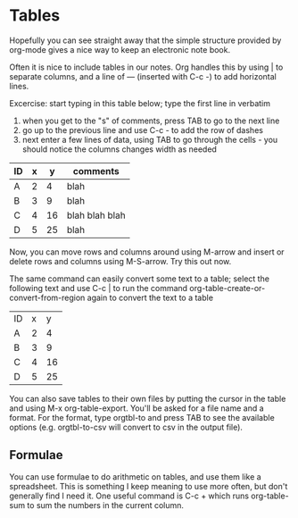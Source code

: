 * Tables
Hopefully you can see straight away that the simple structure provided by
org-mode gives a nice way to keep an electronic note book.

Often it is nice to include tables in our notes. Org handles this by using | to
separate columns, and a line of --- (inserted with C-c -) to add horizontal
lines.

Excercise: start typing in this table below; type the first line in verbatim
 1) when you get to the "s" of comments, press TAB to go to the next line
 2) go up to the previous line and use C-c - to add the row of dashes
 3) next enter a few lines of data, using TAB to go through the cells - you
    should notice the columns changes width as needed

| ID | x |  y | comments       |
|----+---+----+----------------|
| A  | 2 |  4 | blah           |
| B  | 3 |  9 | blah           |
| C  | 4 | 16 | blah blah blah |
| D  | 5 | 25 | blah           |

Now, you can move rows and columns around using M-arrow and insert or delete
rows and columns using M-S-arrow. Try this out now.

The same command can easily convert some text to a table; select the following
text and use C-c | to run the command org-table-create-or-convert-from-region
again to convert the text to a table

| ID | x |  y |
| A  | 2 |  4 |
| B  | 3 |  9 |
| C  | 4 | 16 |
| D  | 5 | 25 |

You can also save tables to their own files by putting the cursor in the table
and using M-x org-table-export. You'll be asked for a file name and a
format. For the format, type orgtbl-to and press TAB to see the available
options (e.g. orgtbl-to-csv will convert to csv in the output file).

** Formulae
You can use formulae to do arithmetic on tables, and use them like a
spreadsheet. This is something I keep meaning to use more often, but don't
generally find I need it. One useful command is C-c + which runs org-table-sum
to sum the numbers in the current column.
